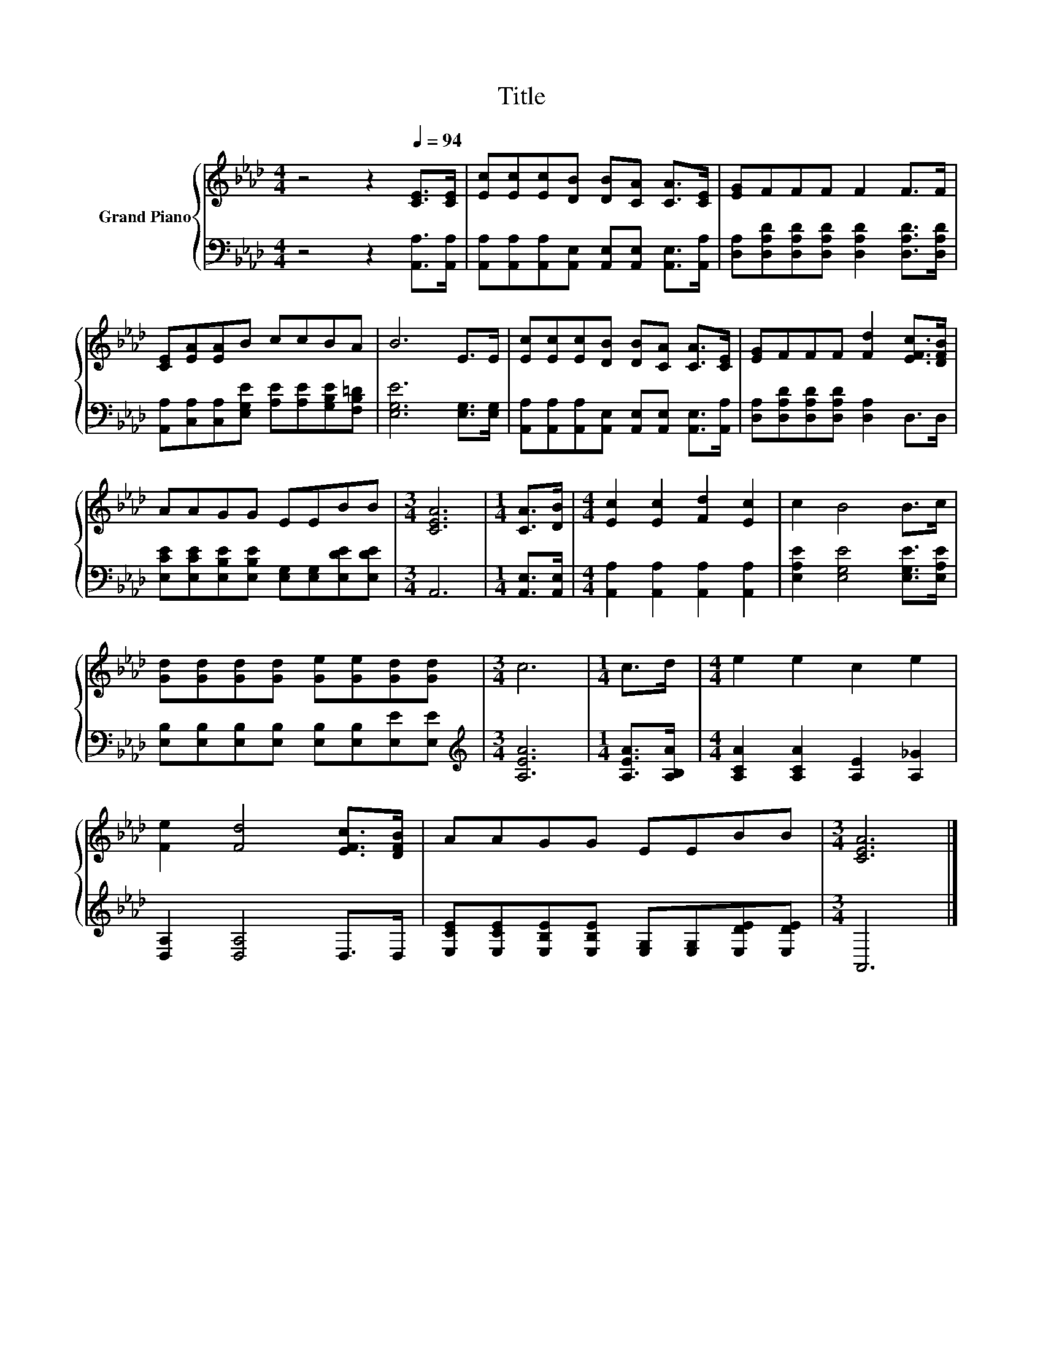 X:1
T:Title
%%score { 1 | 2 }
L:1/8
M:4/4
K:Ab
V:1 treble nm="Grand Piano"
V:2 bass 
V:1
 z4 z2[Q:1/4=94] [CE]>[CE] | [Ec][Ec][Ec][DB] [DB][CA] [CA]>[CE] | [EG]FFF F2 F>F | %3
 [CE][EA][EA]B ccBA | B6 E>E | [Ec][Ec][Ec][DB] [DB][CA] [CA]>[CE] | [EG]FFF [Fd]2 [EFc]>[DFB] | %7
 AAGG EEBB |[M:3/4] [CEA]6 |[M:1/4] [CA]>[DB] |[M:4/4] [Ec]2 [Ec]2 [Fd]2 [Ec]2 | c2 B4 B>c | %12
 [Gd][Gd][Gd][Gd] [Ge][Ge][Gd][Gd] |[M:3/4] c6 |[M:1/4] c>d |[M:4/4] e2 e2 c2 e2 | %16
 [Fe]2 [Fd]4 [EFc]>[DFB] | AAGG EEBB |[M:3/4] [CEA]6 |] %19
V:2
 z4 z2 [A,,A,]>[A,,A,] | [A,,A,][A,,A,][A,,A,][A,,E,] [A,,E,][A,,E,] [A,,E,]>[A,,A,] | %2
 [D,A,][D,A,D][D,A,D][D,A,D] [D,A,D]2 [D,A,D]>[D,A,D] | %3
 [A,,A,][C,A,][C,A,][E,G,E] [A,E][A,E][G,B,E][F,B,=D] | [E,G,E]6 [E,G,]>[E,G,] | %5
 [A,,A,][A,,A,][A,,A,][A,,E,] [A,,E,][A,,E,] [A,,E,]>[A,,A,] | %6
 [D,A,][D,A,D][D,A,D][D,A,D] [D,A,]2 D,>D, | [E,CE][E,CE][E,B,E][E,B,E] [E,G,][E,G,][E,DE][E,DE] | %8
[M:3/4] A,,6 |[M:1/4] [A,,E,]>[A,,E,] |[M:4/4] [A,,A,]2 [A,,A,]2 [A,,A,]2 [A,,A,]2 | %11
 [E,A,E]2 [E,G,E]4 [E,G,E]>[E,A,E] | [E,B,][E,B,][E,B,][E,B,] [E,B,][E,B,][E,E][E,E] | %13
[M:3/4][K:treble] [A,EA]6 |[M:1/4] [A,EA]>[A,B,A] |[M:4/4] [A,CA]2 [A,CA]2 [A,E]2 [A,_G]2 | %16
 [D,A,]2 [D,A,]4 D,>D, | [E,CE][E,CE][E,B,E][E,B,E] [E,G,][E,G,][E,DE][E,DE] |[M:3/4] A,,6 |] %19

